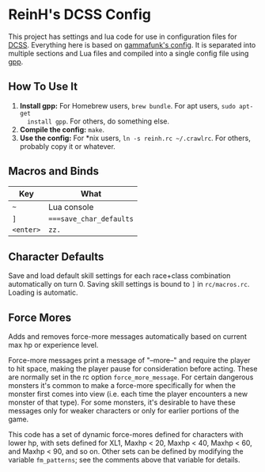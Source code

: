 * ReinH's DCSS Config

This project has settings and lua code for use in configuration files for [[http://crawl.develz.org][DCSS]].
Everything here is based on [[https://github.com/gammafunk/dcss-rc][gammafunk's config]]. It is separated into multiple
sections and Lua files and compiled into a single config file using [[https://github.com/logological/gpp][gpp]].

** How To Use It

1. *Install gpp:* For Homebrew users, =brew bundle=. For apt users, =sudo apt-get
   install gpp=. For others, do something else.
2. *Compile the config:* =make=.
3. *Use the config:* For *nix users, =ln -s reinh.rc ~/.crawlrc=. For others,
   probably copy it or whatever.

** Macros and Binds

| Key       | What                    |
|-----------+-------------------------|
| =~=       | Lua console             |
| =]=       | ~===save_char_defaults~ |
| =<enter>= | ~zz.~                   |

** Character Defaults

Save and load default skill settings for each race+class combination
automatically on turn 0. Saving skill settings is bound to =]= in
=rc/macros.rc=. Loading is automatic.

** Force Mores

Adds and removes force-more messages automatically based on current max hp or
experience level.

Force-more messages print a message of "--more--" and require the player to hit
space, making the player pause for consideration before acting. These are
normally set in the rc option =force_more_message=. For certain dangerous
monsters it's common to make a force-more specifically for when the monster
first comes into view (i.e. each time the player encounters a new monster of
that type). For some monsters, it's desirable to have these messages only for
weaker characters or only for earlier portions of the game.

This code has a set of dynamic force-mores defined for characters with lower hp,
with sets defined for XL1, Maxhp < 20, Maxhp < 40, Maxhp < 60, and Maxhp < 90,
and so on. Other sets can be defined by modifying the variable =fm_patterns=;
see the comments above that variable for details.
